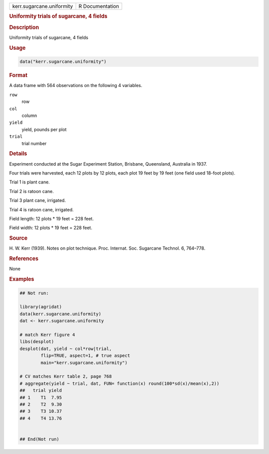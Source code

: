 .. container::

   .. container::

      ========================= ===============
      kerr.sugarcane.uniformity R Documentation
      ========================= ===============

      .. rubric:: Uniformity trials of sugarcane, 4 fields
         :name: uniformity-trials-of-sugarcane-4-fields

      .. rubric:: Description
         :name: description

      Uniformity trials of sugarcane, 4 fields

      .. rubric:: Usage
         :name: usage

      .. code:: R

         data("kerr.sugarcane.uniformity")

      .. rubric:: Format
         :name: format

      A data frame with 564 observations on the following 4 variables.

      ``row``
         row

      ``col``
         column

      ``yield``
         yield, pounds per plot

      ``trial``
         trial number

      .. rubric:: Details
         :name: details

      Experiment conducted at the Sugar Experiment Station, Brisbane,
      Queensland, Australia in 1937.

      Four trials were harvested, each 12 plots by 12 plots, each plot
      19 feet by 19 feet (one field used 18-foot plots).

      Trial 1 is plant cane.

      Trial 2 is ratoon cane.

      Trial 3 plant cane, irrigated.

      Trial 4 is ratoon cane, irrigated.

      Field length: 12 plots \* 19 feet = 228 feet.

      Field width: 12 plots \* 19 feet = 228 feet.

      .. rubric:: Source
         :name: source

      H. W. Kerr (1939). Notes on plot technique. Proc. Internat. Soc.
      Sugarcane Technol. 6, 764–778.

      .. rubric:: References
         :name: references

      None

      .. rubric:: Examples
         :name: examples

      .. code:: R

         ## Not run: 

         library(agridat)
         data(kerr.sugarcane.uniformity)
         dat <- kerr.sugarcane.uniformity

         # match Kerr figure 4
         libs(desplot)
         desplot(dat, yield ~ col*row|trial,
                 flip=TRUE, aspect=1, # true aspect
                 main="kerr.sugarcane.uniformity")

         # CV matches Kerr table 2, page 768
         # aggregate(yield ~ trial, dat, FUN= function(x) round(100*sd(x)/mean(x),2))
         ##   trial yield
         ## 1    T1  7.95
         ## 2    T2  9.30
         ## 3    T3 10.37
         ## 4    T4 13.76


         ## End(Not run)
